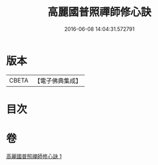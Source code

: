 #+TITLE: 高麗國普照禪師修心訣 
#+DATE: 2016-06-08 14:04:31.572791

* 版本
 |     CBETA|【電子佛典集成】|

* 目次

* 卷
[[file:KR6q0097_001.txt][高麗國普照禪師修心訣 1]]

